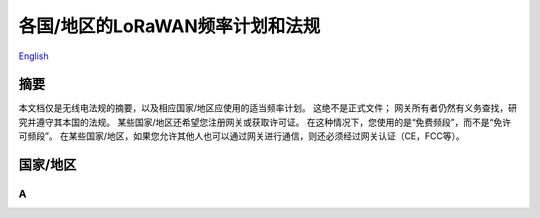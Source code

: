 ********************************
各国/地区的LoRaWAN频率计划和法规
********************************

`English <https://heltec-automation-docs.readthedocs.io/en/latest/general/index.html>`_

摘要
====

本文档仅是无线电法规的摘要，以及相应国家/地区应使用的适当频率计划。 这绝不是正式文件； 网关所有者仍然有义务查找，研究并遵守其本国的法规。 某些国家/地区还希望您注册网关或获取许可证。 在这种情况下，您使用的是“免费频段”，而不是“免许可频段”。 在某些国家/地区，如果您允许其他人也可以通过网关进行通信，则还必须经过网关认证（CE，FCC等）。

国家/地区
=========
A
-

+---------------------+------------------+--------------------------------------------------------------+
| Country/Region      | Frequency Plan   | Regulatory document                                          |
+=====================+==================+==============================================================+
| Afghanistan         |                  |                                                              |
+---------------------+------------------+--------------------------------------------------------------+
| Albania             | EU863-870 EU433  | CEPT Rec. 70-03                                              |
+---------------------+------------------+--------------------------------------------------------------+
| Algeria             |                  | `CONDITIONS D’UTILISATION DES EQUIPEMENTS D’IDENTIFICATION PAR RADIOFREQUENCES - RFID <http://www.anf.dz/pdf/caf/RFID.pdf>`_ |
+---------------------+------------------+--------------------------------------------------------------+
| Andorra             | EU863-870 EU433  | CEPT Rec. 70-03                                              |
+---------------------+------------------+--------------------------------------------------------------+
| Angola              | EU863-870 EU433  | CRASA follows CEPT Rec. 70-03                                |
+---------------------+------------------+--------------------------------------------------------------+
| Antigua and Barbuda |                  |                                                              |
+---------------------+------------------+--------------------------------------------------------------+
| Argentina           | AU915-928        | `RESOL-2018-581-APN-MM <https://www.enacom.gob.ar/multimedia/normativas/2018/res581MM.pdf>`_ |
+---------------------+------------------+--------------------------------------------------------------+
| Armenia             |                  | EN 302 208                                                   |
+---------------------+------------------+--------------------------------------------------------------+
| Australia           | AU915-928        |                                                              |
+---------------------+------------------+--------------------------------------------------------------+
| Austria             | EU863-870 EU433  | CEPT Rec. 70-03                                              |
+---------------------+------------------+--------------------------------------------------------------+
| Azerbaijan          | unknown, no CEPT | EN 302 208, CEPT Rec. 70-03                                  |
+---------------------+------------------+--------------------------------------------------------------+
